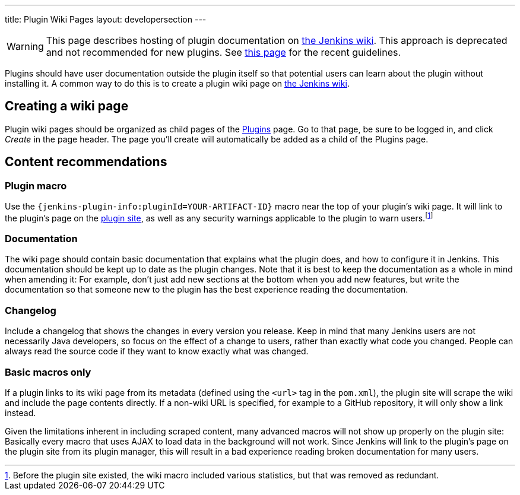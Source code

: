 ---
title: Plugin Wiki Pages
layout: developersection
---

WARNING: This page describes hosting of plugin documentation on link:https://wiki.jenkins.io[the Jenkins wiki].
This approach is deprecated and not recommended for new plugins.
See link:../documentation[this page] for the recent guidelines.

Plugins should have user documentation outside the plugin itself so that potential users can learn about the plugin without installing it.
A common way to do this is to create a plugin wiki page on link:https://wiki.jenkins.io[the Jenkins wiki].

== Creating a wiki page

Plugin wiki pages should be organized as child pages of the https://wiki.jenkins.io/display/JENKINS/Plugins[Plugins] page.
Go to that page, be sure to be logged in, and click _Create_ in the page header.
The page you'll create will automatically be added as a child of the Plugins page.

== Content recommendations

=== Plugin macro

Use the `+{jenkins-plugin-info:pluginId=YOUR-ARTIFACT-ID}+` macro near the top of your plugin's wiki page.
It will link to the plugin's page on the link:../plugin-site[plugin site], as well as any security warnings applicable to the plugin to warn users.footnoteref:[previously,Before the plugin site existed, the wiki macro included various statistics, but that was removed as redundant.]


=== Documentation

The wiki page should contain basic documentation that explains what the plugin does, and how to configure it in Jenkins.
This documentation should be kept up to date as the plugin changes.
Note that it is best to keep the documentation as a whole in mind when amending it:
For example, don't just add new sections at the bottom when you add new features, but write the documentation so that someone new to the plugin has the best experience reading the documentation.


=== Changelog

Include a changelog that shows the changes in every version you release.
Keep in mind that many Jenkins users are not necessarily Java developers, so focus on the effect of a change to users, rather than exactly what code you changed.
People can always read the source code if they want to know exactly what was changed.

=== Basic macros only

If a plugin links to its wiki page from its metadata (defined using the `<url>` tag in the `pom.xml`), the plugin site will scrape the wiki and include the page contents directly.
If a non-wiki URL is specified, for example to a GitHub repository, it will only show a link instead.

Given the limitations inherent in including scraped content, many advanced macros will not show up properly on the plugin site:
Basically every macro that uses AJAX to load data in the background will not work.
Since Jenkins will link to the plugin's page on the plugin site from its plugin manager, this will result in a bad experience reading broken documentation for many users.
